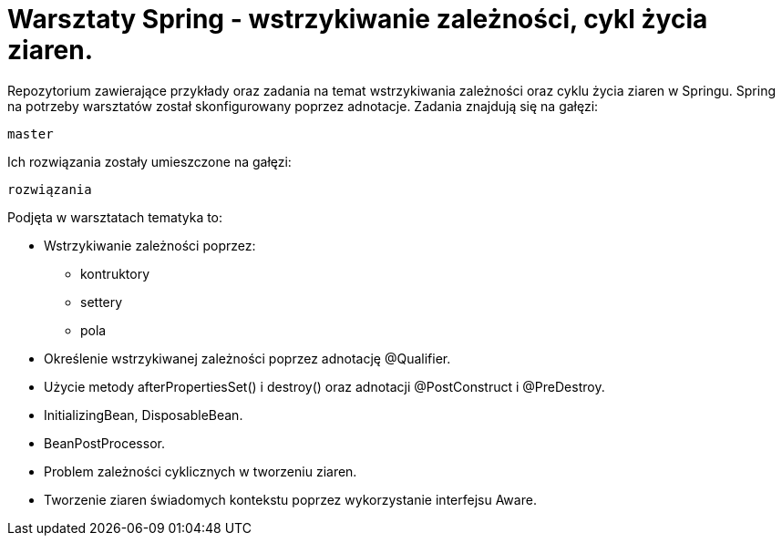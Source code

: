 = Warsztaty Spring - wstrzykiwanie zależności, cykl życia ziaren.

Repozytorium zawierające przykłady oraz zadania na temat wstrzykiwania zależności oraz cyklu życia ziaren w Springu.
Spring na potrzeby warsztatów został skonfigurowany poprzez adnotacje.
Zadania znajdują się na gałęzi:
[source]
master

Ich rozwiązania zostały umieszczone na gałęzi:
[source]
rozwiązania

.Podjęta w warsztatach tematyka to:
* Wstrzykiwanie zależności poprzez:
  - kontruktory
  - settery
  - pola
* Określenie wstrzykiwanej zależności poprzez adnotację @Qualifier.
* Użycie metody afterPropertiesSet() i destroy() oraz adnotacji @PostConstruct i @PreDestroy.
* InitializingBean, DisposableBean.
* BeanPostProcessor.
* Problem zależności cyklicznych w tworzeniu ziaren.
* Tworzenie ziaren świadomych kontekstu poprzez wykorzystanie interfejsu Aware.

